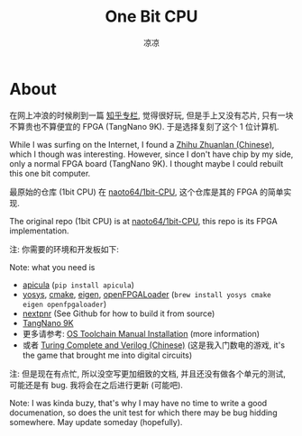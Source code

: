 #+title: One Bit CPU
#+author: 凉凉
* About
在网上冲浪的时候刷到一篇 [[https://zhuanlan.zhihu.com/p/673610061][知乎专栏]], 觉得很好玩,
但是手上又没有芯片, 只有一块不算贵也不算便宜的 FPGA (TangNano 9K).
于是选择复刻了这个 1 位计算机.

While I was surfing on the Internet, I found a [[https://zhuanlan.zhihu.com/p/673610061][Zhihu Zhuanlan (Chinese)]],
which I though was interesting. However, since I don't have chip by
my side, only a normal FPGA board (TangNano 9K). I thought maybe I
could rebuilt this one bit computer.

最原始的仓库 (1bit CPU) 在 [[https://github.com/naoto64/1bit-CPU][naoto64/1bit-CPU]], 这个仓库是其的 FPGA 的简单实现.

The original repo (1bit CPU) is at [[https://github.com/naoto64/1bit-CPU][naoto64/1bit-CPU]], this repo is its FPGA
implementation.

注: 你需要的环境和开发板如下:

Note: what you need is
+ [[https://github.com/YosysHQ/apicula][apicula]] (=pip install apicula=)
+ [[https://github.com/YosysHQ/yosys][yosys]], [[https://cmake.org/][cmake]], [[https://eigen.tuxfamily.org/index.php][eigen]], [[https://github.com/trabucayre/openFPGALoader][openFPGALoader]] (=brew install yosys cmake eigen openfpgaloader=)
+ [[https://github.com/YosysHQ/nextpnr][nextpnr]] (See Github for how to build it from source)
+ [[https://en.wiki.sipeed.com/hardware/en/tang/Tang-Nano-9K/Nano-9K.html][TangNano 9K]]
+ 更多请参考: [[https://learn.lushaylabs.com/os-toolchain-manual-installation/][OS Toolchain Manual Installation]] (more information)
+ 或者 [[https://li-yiyang.github.io/misc/turing-complete-verilog/][Turing Complete and Verilog (Chinese)]] (这是我入门数电的游戏,
  it's the game that brought me into digital circuits)

注: 但是现在有点忙, 所以没空写更加细致的文档, 并且还没有做各个单元的测试,
可能还是有 bug. 我将会在之后进行更新 (可能吧).

Note: I was kinda buzy, that's why I may have no time to write a good
documenation, so does the unit test for which there may be bug hidding
somewhere. May update someday (hopefully).
